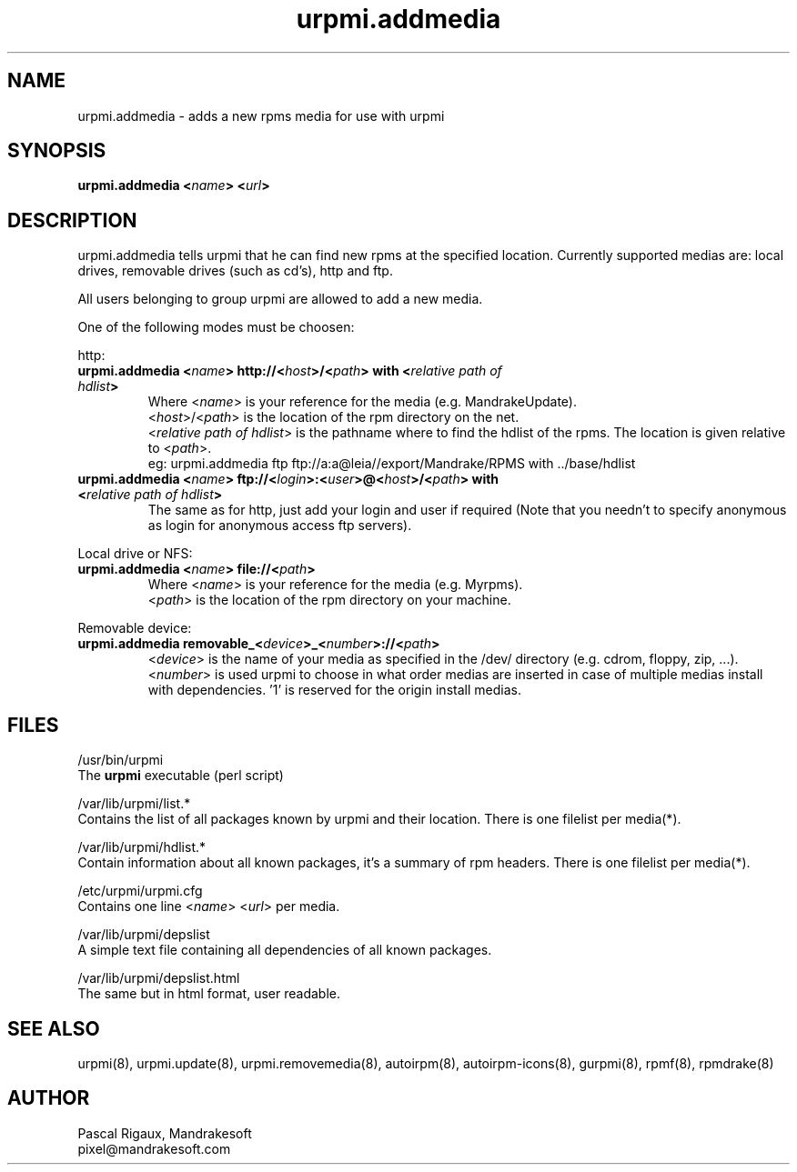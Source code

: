.TH urpmi.addmedia 8 "29 Feb 2000" "Mandrakesoft" "Linux-Mandrake"
.IX urpmi.addmedia
.SH NAME
urpmi.addmedia \- adds a new rpms media for use with urpmi
.SH SYNOPSIS
.B urpmi.addmedia <\fIname\fP> <\fIurl\fP> 
.SH DESCRIPTION
urpmi.addmedia tells urpmi that he can find new rpms at the specified location. Currently supported medias are: local drives, removable drives (such as cd's), http and ftp.
.PP
All users belonging to group urpmi are allowed to add a new media.
.PP
One of the following modes must be choosen:
.PP
http:
.br
.IP "\fB    urpmi.addmedia <\fIname\fP> http://<\fIhost\fP>/<\fIpath\fP> with <\fIrelative path of hdlist\fP>\fP"
Where <\fIname\fP> is your reference for the media (e.g. MandrakeUpdate).
.br
<\fIhost\fP>/<\fIpath\fP> is the location of the rpm directory on the net.
.br
<\fIrelative path of hdlist\fP> is the pathname where to find the hdlist of the rpms. The location is given relative to <\fIpath\fP>.
.nf
eg: urpmi.addmedia ftp ftp://a:a@leia//export/Mandrake/RPMS with ../base/hdlist
.fi 
.br
.IP "\fB    urpmi.addmedia <\fIname\fP> ftp://<\fIlogin\fP>:<\fIuser\fP>@<\fIhost\fP>/<\fIpath\fP> with <\fIrelative path of hdlist\fP>\fP"
The same as for http, just add your login and user if required (Note that you needn't to specify anonymous as login for anonymous access ftp servers).
.PP
Local drive or NFS:
.br
.IP "\fB    urpmi.addmedia <\fIname\fP> file://<\fIpath\fP>\fP"
Where <\fIname\fP> is your reference for the media (e.g. Myrpms).
.br
<\fIpath\fP> is the location of the rpm directory on your machine.
.PP
Removable device:
.br
.IP "\fB    urpmi.addmedia removable_<\fIdevice\fP>_<\fInumber\fP>://<\fIpath\fP>\fP"
<\fIdevice\fP> is the name of your media as specified in the /dev/ directory (e.g. cdrom, floppy, zip, ...).
.br
<\fInumber\fP> is used urpmi to choose in what order medias are inserted in case of multiple medias install with dependencies. '1' is reserved for the origin install medias.
.PP

.SH FILES
/usr/bin/urpmi
.br
The \fBurpmi\fP executable (perl script)
.PP
/var/lib/urpmi/list.*
.br
Contains the list of all packages known by urpmi and their location. There is one filelist per media(*).
.PP
/var/lib/urpmi/hdlist.*
.br
Contain information about all known packages, it's a summary of rpm headers.  There is one filelist per media(*).
.PP
/etc/urpmi/urpmi.cfg
.br
Contains one line <\fIname\fP> <\fIurl\fP> per media.
.PP
/var/lib/urpmi/depslist
.br
A simple text file containing all dependencies of all known packages.
.PP
/var/lib/urpmi/depslist.html
.br
The same but in html format, user readable.
.SH "SEE ALSO"
urpmi(8),
urpmi.update(8),
urpmi.removemedia(8),
autoirpm(8),
autoirpm-icons(8),
gurpmi(8),
rpmf(8),
rpmdrake(8)
.SH AUTHOR
Pascal Rigaux, Mandrakesoft
.br
pixel@mandrakesoft.com









